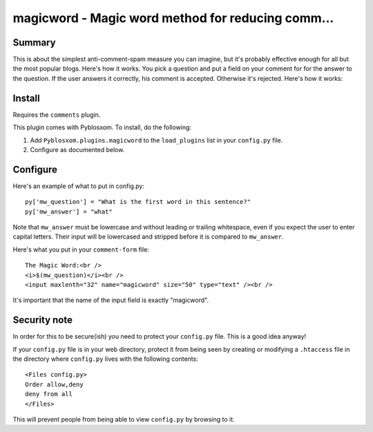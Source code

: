 
.. only:: text

   This document file was automatically generated.  If you want to edit
   the documentation, DON'T do it here--do it in the docstring of the
   appropriate plugin.  Plugins are located in ``Pyblosxom/plugins/``.


===================================================
 magicword - Magic word method for reducing comm...
===================================================

Summary
=======

This is about the simplest anti-comment-spam measure you can imagine,
but it's probably effective enough for all but the most popular blogs.
Here's how it works.  You pick a question and put a field on your
comment for for the answer to the question.  If the user answers it
correctly, his comment is accepted.  Otherwise it's rejected.  Here's
how it works:


Install
=======

Requires the ``comments`` plugin.

This plugin comes with Pyblosxom.  To install, do the following:

1. Add ``Pyblosxom.plugins.magicword`` to the ``load_plugins`` list in
   your ``config.py`` file.

2. Configure as documented below.


Configure
=========

Here's an example of what to put in config.py::

    py['mw_question'] = "What is the first word in this sentence?"
    py['mw_answer'] = "what"

Note that ``mw_answer`` must be lowercase and without leading or
trailing whitespace, even if you expect the user to enter capital
letters.  Their input will be lowercased and stripped before it is
compared to ``mw_answer``.

Here's what you put in your ``comment-form`` file::

    The Magic Word:<br />
    <i>$(mw_question)</i><br />
    <input maxlenth="32" name="magicword" size="50" type="text" /><br />

It's important that the name of the input field is exactly "magicword".


Security note
=============

In order for this to be secure(ish) you need to protect your
``config.py`` file.  This is a good idea anyway!

If your ``config.py`` file is in your web directory, protect it from
being seen by creating or modifying a ``.htaccess`` file in the
directory where ``config.py`` lives with the following contents::

    <Files config.py>
    Order allow,deny
    deny from all
    </Files>

This will prevent people from being able to view ``config.py`` by
browsing to it.